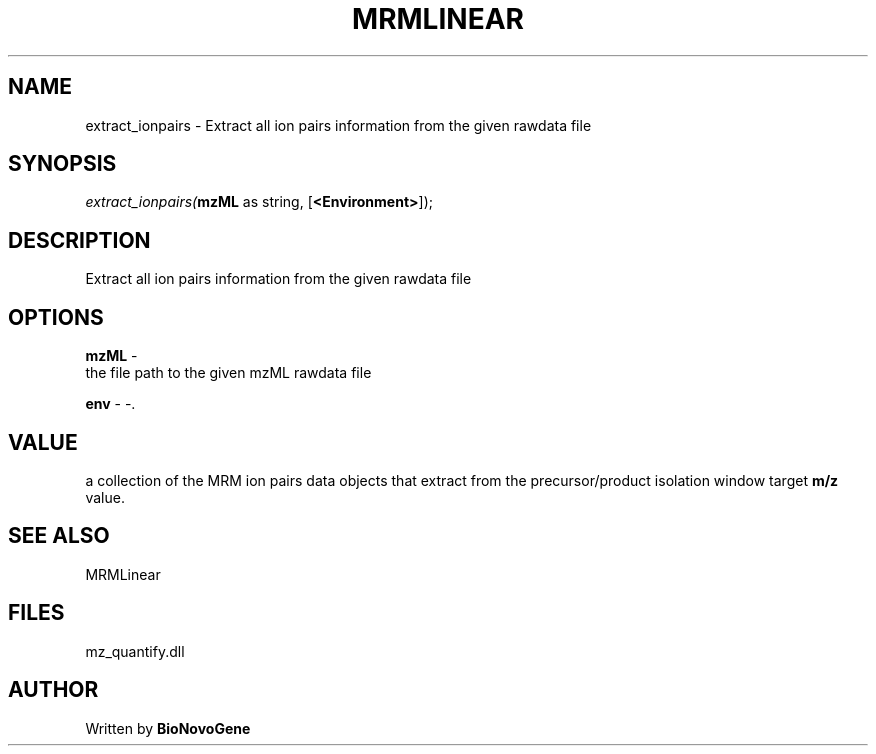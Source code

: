 .\" man page create by R# package system.
.TH MRMLINEAR 2 2000-Jan "extract_ionpairs" "extract_ionpairs"
.SH NAME
extract_ionpairs \- Extract all ion pairs information from the given rawdata file
.SH SYNOPSIS
\fIextract_ionpairs(\fBmzML\fR as string, 
[\fB<Environment>\fR]);\fR
.SH DESCRIPTION
.PP
Extract all ion pairs information from the given rawdata file
.PP
.SH OPTIONS
.PP
\fBmzML\fB \fR\- 
 the file path to the given mzML rawdata file
. 
.PP
.PP
\fBenv\fB \fR\- -. 
.PP
.SH VALUE
.PP
a collection of the MRM ion pairs data objects that extract from the precursor/product isolation window target \fBm/z\fR value.
.PP
.SH SEE ALSO
MRMLinear
.SH FILES
.PP
mz_quantify.dll
.PP
.SH AUTHOR
Written by \fBBioNovoGene\fR
